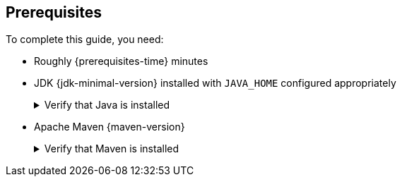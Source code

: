 [[prerequisites]]
== Prerequisites

To complete this guide, you need:

* Roughly {prerequisites-time} minutes
* JDK {jdk-minimal-version} installed with `JAVA_HOME` configured appropriately
+
.Verify that Java is installed
[.details%collapsible]
====
You can verify that `java` is installed on your machine by executing:

[source,bash]
----
java -version
----
====

* Apache Maven {maven-version}
+
.Verify that Maven is installed
[.details%collapsible]
====
You can verify that Maven is installed on your machine by executing:

[source,bash]
----
mvn -version
----
====
